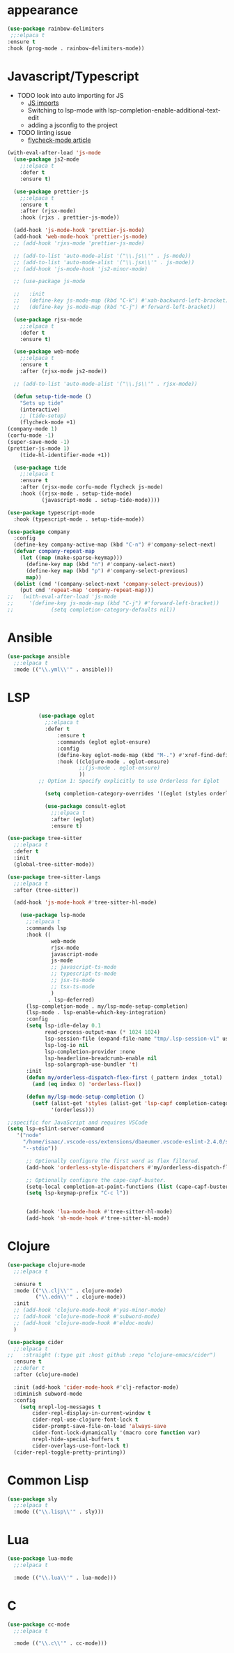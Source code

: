 * appearance
#+BEGIN_SRC emacs-lisp
           (use-package rainbow-delimiters
            ;;:elpaca t
           :ensure t
           :hook (prog-mode . rainbow-delimiters-mode))
#+END_SRC

* Javascript/Typescript
- TODO look into auto importing for JS
  - [[eww: https://github.com/KarimAziev/js-imports][JS imports]]
  - Switching to lsp-mode with lsp-completion-enable-additional-text-edit
  - adding a jsconfig to the project
- TODO linting issue
  - [[eww:http://mitchgordon.me/software/2021/06/28/why-vscode-eslint-fast.html][flycheck-mode article]]

#+BEGIN_SRC emacs-lisp
  (with-eval-after-load 'js-mode
    (use-package js2-mode
      ;;:elpaca t
      :defer t
      :ensure t)

    (use-package prettier-js
      ;;:elpaca t
      :ensure t
      :after (rjsx-mode)
      :hook (rjxs . prettier-js-mode))

    (add-hook 'js-mode-hook 'prettier-js-mode)
    (add-hook 'web-mode-hook 'prettier-js-mode)
    ;; (add-hook 'rjxs-mode 'prettier-js-mode)

    ;; (add-to-list 'auto-mode-alist '("\\.js\\'" . js-mode))
    ;; (add-to-list 'auto-mode-alist '("\\.jsx\\'" . js-mode))
    ;; (add-hook 'js-mode-hook 'js2-minor-mode)

    ;; (use-package js-mode

    ;;   :init
    ;;   (define-key js-mode-map (kbd "C-k") #'xah-backward-left-bracket)
    ;;   (define-key js-mode-map (kbd "C-j") #'forward-left-bracket))

    (use-package rjsx-mode
      ;;:elpaca t
      :defer t
      :ensure t)

    (use-package web-mode
      ;;:elpaca t
      :ensure t
      :after (rjsx-mode js2-mode))

    ;; (add-to-list 'auto-mode-alist '("\\.js\\'" . rjsx-mode))

    (defun setup-tide-mode ()
      "Sets up tide"
      (interactive)
      ;; (tide-setup)
      (flycheck-mode +1)
  (company-mode 1)
  (corfu-mode -1)
  (super-save-mode -1)
  (prettier-js-mode 1)
      (tide-hl-identifier-mode +1))

    (use-package tide
      ;;:elpaca t
      :ensure t
      :after (rjsx-mode corfu-mode flycheck js-mode)
      :hook ((rjsx-mode . setup-tide-mode)
             (javascript-mode . setup-tide-mode))))

  (use-package typescript-mode
    :hook (typescript-mode . setup-tide-mode))

  (use-package company
    :config
    (define-key company-active-map (kbd "C-n") #'company-select-next)
    (defvar company-repeat-map
      (let ((map (make-sparse-keymap)))
        (define-key map (kbd "n") #'company-select-next)
        (define-key map (kbd "p") #'company-select-previous)
        map))
    (dolist (cmd '(company-select-next 'company-select-previous))
      (put cmd 'repeat-map 'company-repeat-map)))
  ;;   (with-eval-after-load 'js-mode
  ;;     '(define-key js-mode-map (kbd "C-j") #'forward-left-bracket))
  ;;            (setq completion-category-defaults nil))

#+END_SRC

* Ansible
#+BEGIN_SRC emacs-lisp
  (use-package ansible
    ;;:elpaca t
    :mode (("\\.yml\\'" . ansible)))
#+END_SRC
* LSP
#+BEGIN_SRC emacs-lisp
            (use-package eglot
              ;;:elpaca t
              :defer t
                  :ensure t
                  :commands (eglot eglot-ensure)
                  :config
                  (define-key eglot-mode-map (kbd "M-.") #'xref-find-definitions)
                  :hook ((clojure-mode . eglot-ensure)
                         ;;(js-mode . eglot-ensure)
                         ))
            ;; Option 1: Specify explicitly to use Orderless for Eglot

              (setq completion-category-overrides '((eglot (styles orderless))))

              (use-package consult-eglot
                ;;:elpaca t
                :after (eglot)
                :ensure t)

  (use-package tree-sitter
    ;;:elpaca t
    :defer t
    :init
    (global-tree-sitter-mode))

  (use-package tree-sitter-langs
    ;;:elpaca t
    :after (tree-sitter))

    (add-hook 'js-mode-hook #'tree-sitter-hl-mode)

      (use-package lsp-mode
        ;;:elpaca t
        :commands lsp
        :hook ((
                web-mode
                rjsx-mode
                javascript-mode
                js-mode
                ;; javascript-ts-mode
                ;; typescript-ts-mode
                ;; jsx-ts-mode
                ;; tsx-ts-mode
                )
               . lsp-deferred)
        (lsp-completion-mode . my/lsp-mode-setup-completion)
        (lsp-mode . lsp-enable-which-key-integration)
        :config
        (setq lsp-idle-delay 0.1
              read-process-output-max (* 1024 1024)
              lsp-session-file (expand-file-name "tmp/.lsp-session-v1" user-emacs-directory)
              lsp-log-io nil
              lsp-completion-provider :none
              lsp-headerline-breadcrumb-enable nil
              lsp-solargraph-use-bundler 't)
        :init
        (defun my/orderless-dispatch-flex-first (_pattern index _total)
          (and (eq index 0) 'orderless-flex))

        (defun my/lsp-mode-setup-completion ()
          (setf (alist-get 'styles (alist-get 'lsp-capf completion-category-defaults))
                '(orderless)))

  ;;specific for JavaScript and requires VSCode
  (setq lsp-eslint-server-command 
     '("node" 
       "/home/isaac/.vscode-oss/extensions/dbaeumer.vscode-eslint-2.4.0/server/out/eslintServer.js" 
       "--stdio"))

        ;; Optionally configure the first word as flex filtered.
        (add-hook 'orderless-style-dispatchers #'my/orderless-dispatch-flex-first nil 'local)

        ;; Optionally configure the cape-capf-buster.
        (setq-local completion-at-point-functions (list (cape-capf-buster #'lsp-completion-at-point)))
        (setq lsp-keymap-prefix "C-c l"))


        (add-hook 'lua-mode-hook #'tree-sitter-hl-mode)
        (add-hook 'sh-mode-hook #'tree-sitter-hl-mode)

#+END_SRC
* Clojure
#+BEGIN_SRC emacs-lisp
  (use-package clojure-mode
    ;;:elpaca t

    :ensure t
    :mode (("\\.clj\\'" . clojure-mode)
           ("\\.edn\\'" . clojure-mode))
    :init
    ;; (add-hook 'clojure-mode-hook #'yas-minor-mode)
    ;; (add-hook 'clojure-mode-hook #'subword-mode)
    ;; (add-hook 'clojure-mode-hook #'eldoc-mode)
    )

  (use-package cider
    ;;:elpaca t
  ;;   :straight (:type git :host github :repo "clojure-emacs/cider")
    :ensure t
    ;;:defer t
    :after (clojure-mode)

    :init (add-hook 'cider-mode-hook #'clj-refactor-mode)
    :diminish subword-mode
    :config
      (setq nrepl-log-messages t
          cider-repl-display-in-current-window t
          cider-repl-use-clojure-font-lock t
          cider-prompt-save-file-on-load 'always-save
          cider-font-lock-dynamically '(macro core function var)
          nrepl-hide-special-buffers t
          cider-overlays-use-font-lock t)
    (cider-repl-toggle-pretty-printing))
#+END_SRC

* Common Lisp
#+BEGIN_SRC emacs-lisp
  (use-package sly
    ;;:elpaca t
    :mode (("\\.lisp\\'" . sly)))

#+END_SRC

* Lua
#+BEGIN_SRC emacs-lisp
  (use-package lua-mode
    ;;:elpaca t

    :mode (("\\.lua\\'" . lua-mode)))
#+END_SRC

* C
#+BEGIN_SRC emacs-lisp
  (use-package cc-mode
    ;;:elpaca t

    :mode (("\\.c\\'" . cc-mode)))
#+END_SRC

